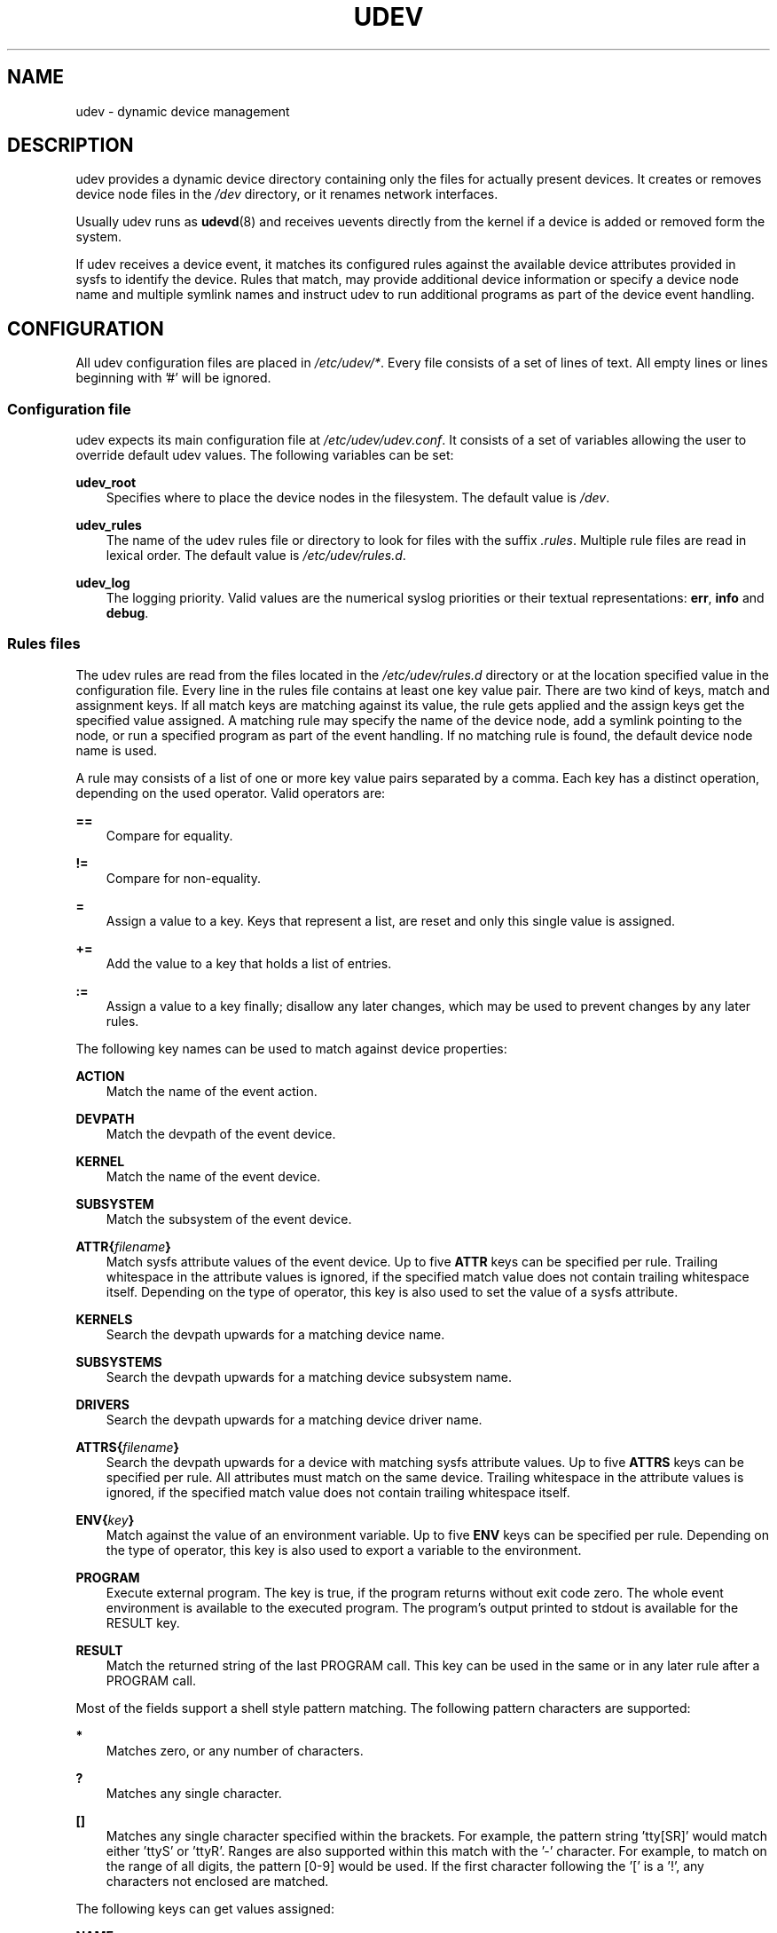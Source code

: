 .\"     Title: udev
.\"    Author: 
.\" Generator: DocBook XSL Stylesheets v1.71.0 <http://docbook.sf.net/>
.\"      Date: August 2005
.\"    Manual: udev
.\"    Source: udev
.\"
.TH "UDEV" "7" "August 2005" "udev" "udev"
.\" disable hyphenation
.nh
.\" disable justification (adjust text to left margin only)
.ad l
.SH "NAME"
udev \- dynamic device management
.SH "DESCRIPTION"
.PP
udev provides a dynamic device directory containing only the files for actually present devices. It creates or removes device node files in the
\fI/dev\fR
directory, or it renames network interfaces.
.PP
Usually udev runs as
\fBudevd\fR(8)
and receives uevents directly from the kernel if a device is added or removed form the system.
.PP
If udev receives a device event, it matches its configured rules against the available device attributes provided in sysfs to identify the device. Rules that match, may provide additional device information or specify a device node name and multiple symlink names and instruct udev to run additional programs as part of the device event handling.
.SH "CONFIGURATION"
.PP
All udev configuration files are placed in
\fI/etc/udev/*\fR. Every file consists of a set of lines of text. All empty lines or lines beginning with '#' will be ignored.
.SS "Configuration file"
.PP
udev expects its main configuration file at
\fI/etc/udev/udev.conf\fR. It consists of a set of variables allowing the user to override default udev values. The following variables can be set:
.PP
\fBudev_root\fR
.RS 3n
Specifies where to place the device nodes in the filesystem. The default value is
\fI/dev\fR.
.RE
.PP
\fBudev_rules\fR
.RS 3n
The name of the udev rules file or directory to look for files with the suffix
\fI.rules\fR. Multiple rule files are read in lexical order. The default value is
\fI/etc/udev/rules.d\fR.
.RE
.PP
\fBudev_log\fR
.RS 3n
The logging priority. Valid values are the numerical syslog priorities or their textual representations:
\fBerr\fR,
\fBinfo\fR
and
\fBdebug\fR.
.RE
.SS "Rules files"
.PP
The udev rules are read from the files located in the
\fI/etc/udev/rules.d\fR
directory or at the location specified value in the configuration file. Every line in the rules file contains at least one key value pair. There are two kind of keys, match and assignment keys. If all match keys are matching against its value, the rule gets applied and the assign keys get the specified value assigned. A matching rule may specify the name of the device node, add a symlink pointing to the node, or run a specified program as part of the event handling. If no matching rule is found, the default device node name is used.
.PP
A rule may consists of a list of one or more key value pairs separated by a comma. Each key has a distinct operation, depending on the used operator. Valid operators are:
.PP
\fB==\fR
.RS 3n
Compare for equality.
.RE
.PP
\fB!=\fR
.RS 3n
Compare for non\-equality.
.RE
.PP
\fB=\fR
.RS 3n
Assign a value to a key. Keys that represent a list, are reset and only this single value is assigned.
.RE
.PP
\fB+=\fR
.RS 3n
Add the value to a key that holds a list of entries.
.RE
.PP
\fB:=\fR
.RS 3n
Assign a value to a key finally; disallow any later changes, which may be used to prevent changes by any later rules.
.RE
.PP
The following key names can be used to match against device properties:
.PP
\fBACTION\fR
.RS 3n
Match the name of the event action.
.RE
.PP
\fBDEVPATH\fR
.RS 3n
Match the devpath of the event device.
.RE
.PP
\fBKERNEL\fR
.RS 3n
Match the name of the event device.
.RE
.PP
\fBSUBSYSTEM\fR
.RS 3n
Match the subsystem of the event device.
.RE
.PP
\fBATTR{\fR\fB\fIfilename\fR\fR\fB}\fR
.RS 3n
Match sysfs attribute values of the event device. Up to five
\fBATTR\fR
keys can be specified per rule. Trailing whitespace in the attribute values is ignored, if the specified match value does not contain trailing whitespace itself. Depending on the type of operator, this key is also used to set the value of a sysfs attribute.
.RE
.PP
\fBKERNELS\fR
.RS 3n
Search the devpath upwards for a matching device name.
.RE
.PP
\fBSUBSYSTEMS\fR
.RS 3n
Search the devpath upwards for a matching device subsystem name.
.RE
.PP
\fBDRIVERS\fR
.RS 3n
Search the devpath upwards for a matching device driver name.
.RE
.PP
\fBATTRS{\fR\fB\fIfilename\fR\fR\fB}\fR
.RS 3n
Search the devpath upwards for a device with matching sysfs attribute values. Up to five
\fBATTRS\fR
keys can be specified per rule. All attributes must match on the same device. Trailing whitespace in the attribute values is ignored, if the specified match value does not contain trailing whitespace itself.
.RE
.PP
\fBENV{\fR\fB\fIkey\fR\fR\fB}\fR
.RS 3n
Match against the value of an environment variable. Up to five
\fBENV\fR
keys can be specified per rule. Depending on the type of operator, this key is also used to export a variable to the environment.
.RE
.PP
\fBPROGRAM\fR
.RS 3n
Execute external program. The key is true, if the program returns without exit code zero. The whole event environment is available to the executed program. The program's output printed to stdout is available for the RESULT key.
.RE
.PP
\fBRESULT\fR
.RS 3n
Match the returned string of the last PROGRAM call. This key can be used in the same or in any later rule after a PROGRAM call.
.RE
.PP
Most of the fields support a shell style pattern matching. The following pattern characters are supported:
.PP
\fB*\fR
.RS 3n
Matches zero, or any number of characters.
.RE
.PP
\fB?\fR
.RS 3n
Matches any single character.
.RE
.PP
\fB[]\fR
.RS 3n
Matches any single character specified within the brackets. For example, the pattern string 'tty[SR]' would match either 'ttyS' or 'ttyR'. Ranges are also supported within this match with the '\-' character. For example, to match on the range of all digits, the pattern [0\-9] would be used. If the first character following the '[' is a '!', any characters not enclosed are matched.
.RE
.PP
The following keys can get values assigned:
.PP
\fBNAME\fR
.RS 3n
The name of the node to be created, or the name the network interface should be renamed to. Only one rule can set the node name, all later rules with a NAME key will be ignored.
.RE
.PP
\fBSYMLINK\fR
.RS 3n
The name of a symlink targeting the node. Every matching rule can add this value to the list of symlinks to be created along with the device node. Multiple symlinks may be specified by separating the names by the space character.
.RE
.PP
\fBOWNER, GROUP, MODE\fR
.RS 3n
The permissions for the device node. Every specified value overwrites the compiled\-in default value.
.RE
.PP
\fBATTR{\fR\fB\fIkey\fR\fR\fB}\fR
.RS 3n
The value that should be written to a sysfs attribute of the event device. Depending on the type of operator, this key is also used to match against the value of a sysfs attribute.
.RE
.PP
\fBENV{\fR\fB\fIkey\fR\fR\fB}\fR
.RS 3n
Export a variable to the environment. Depending on the type of operator, this key is also to match against an environment variable.
.RE
.PP
\fBRUN\fR
.RS 3n
Add a program to the list of programs to be executed for a specific device. This can only be used for very short running tasks. Running an event process for a long period of time may block all further events for this or a dependent device. Long running tasks need to be immediately detached from the event process itself.
.RE
.PP
\fBLABEL\fR
.RS 3n
Named label where a GOTO can jump to.
.RE
.PP
\fBGOTO\fR
.RS 3n
Jumps to the next LABEL with a matching name
.RE
.PP
\fBIMPORT{\fR\fB\fItype\fR\fR\fB}\fR
.RS 3n
Import a set of variables into the event environment, depending on
\fItype\fR:
.RS 3n
.PP
\fBprogram\fR
.RS 3n
Execute an external program specified as the assigned value and import its output, which must be in environment key format.
.RE
.PP
\fBfile\fR
.RS 3n
Import a text file specified as the assigned value, which must be in environment key format.
.RE
.PP
\fBparent\fR
.RS 3n
Import the stored keys from the parent device by reading the database entry of the parent device. The value assigned to
\fBIMPORT{parent}\fR
is used as a filter of key names to import (with the same shell\-style pattern matching used for comparisons).
.RE
.RE
.IP "" 3n
If no option is given, udev will choose between
\fBprogram\fR
and
\fBfile\fR
based on the executable bit of of the file permissions.
.RE
.PP
\fBWAIT_FOR_SYSFS\fR
.RS 3n
Wait for the specified sysfs file of the device to be created. Can be used to fight against kernel sysfs timing issues.
.RE
.PP
\fBOPTIONS\fR
.RS 3n
\fBlast_rule\fR
stops further rules application. No later rules will have any effect.
\fBignore_device\fR
will ignore this event completely.
\fBignore_remove\fR
will ignore any later remove event for this device. This may be useful as a workaround for broken device drivers.
\fBall_partitions\fR
will create the device nodes for all available partitions of a block device. This may be useful for removable media devices where media changes are not detected.
.RE
.PP
The
\fBNAME\fR,
\fBSYMLINK\fR,
\fBPROGRAM\fR,
\fBOWNER\fR,
\fBGROUP\fR
and
\fBRUN\fR
fields support simple printf\-like string substitutions. The
\fBRUN\fR
format chars gets applied after all rules have been processed, right before the program is executed. It allows the use of the complete environment set by earlier matching rules. For all other fields, substitutions are applied while the individual rule is being processed. The available substitutions are:
.PP
\fB$kernel\fR, \fB%k\fR
.RS 3n
The kernel name for this device.
.RE
.PP
\fB$number\fR, \fB%n\fR
.RS 3n
The kernel number for this device. For example, 'sda3' has kernel number of '3'
.RE
.PP
\fB$devpath\fR, \fB%p\fR
.RS 3n
The devpath of the device.
.RE
.PP
\fB$id\fR, \fB%b\fR
.RS 3n
The name of the device matched while searching the devpath upwards for
\fBSUBSYSTEMS\fR,
\fBKERNELS\fR,
\fBDRIVERS\fR
and
\fBATTRS\fR.
.RE
.PP
\fB$attr{\fR\fB\fIfile\fR\fR\fB}\fR, \fB%s{\fR\fB\fIfile\fR\fR\fB}\fR
.RS 3n
The value of a sysfs attribute found at the device, where all keys of the rule have matched. If the matching device does not have such an attribute, all devices along the chain of parents are searched for a matching attribute. If the attribute is a symlink, the last element of the symlink target is returned as the value.
.RE
.PP
\fB$env{\fR\fB\fIkey\fR\fR\fB}\fR, \fB%E{\fR\fB\fIkey\fR\fR\fB}\fR
.RS 3n
The value of an environment variable.
.RE
.PP
\fB$major\fR, \fB%M\fR
.RS 3n
The kernel major number for the device.
.RE
.PP
\fB$minor\fR \fB%m\fR
.RS 3n
The kernel minor number for the device.
.RE
.PP
\fB$result\fR, \fB%c\fR
.RS 3n
The string returned by the external program requested with PROGRAM. A single part of the string, separated by a space character may be selected by specifying the part number as an attribute:
\fB%c{N}\fR. If the number is followed by the '+' char this part plus all remaining parts of the result string are substituted:
\fB%c{N+}\fR
.RE
.PP
\fB$parent\fR, \fB%P\fR
.RS 3n
The node name of the parent device.
.RE
.PP
\fB$root\fR, \fB%r\fR
.RS 3n
The udev_root value.
.RE
.PP
\fB$tempnode\fR, \fB%N\fR
.RS 3n
The name of a created temporary device node to provide access to the device from a external program before the real node is created.
.RE
.PP
\fB%%\fR
.RS 3n
The '%' character itself.
.RE
.PP
\fB$$\fR
.RS 3n
The '$' character itself.
.RE
.PP
The count of characters to be substituted may be limited by specifying the format length value. For example, '%3s{file}' will only insert the first three characters of the sysfs attribute
.SH "AUTHOR"
.PP
Written by Greg Kroah\-Hartman
<greg@kroah.com>
and Kay Sievers
<kay.sievers@vrfy.org>. With much help from Dan Stekloff
<dsteklof@us.ibm.com>
and many others.
.SH "SEE ALSO"
.PP
\fBudevd\fR(8),
\fBudevinfo\fR(8),
\fBudevmonitor\fR(8)
